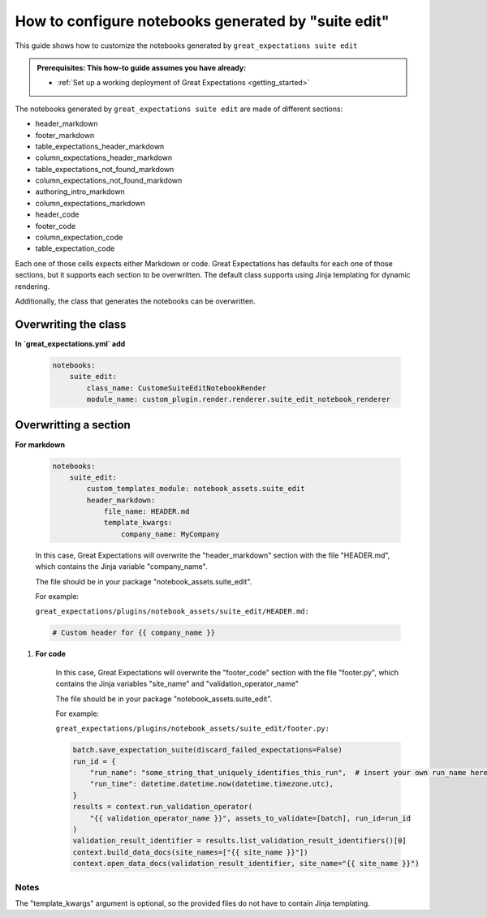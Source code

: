 .. _how_to_guides__configuring_generated_notebooks__how_to_configure_suite_edit_generated_notebooks:

####################################################
How to configure notebooks generated by "suite edit"
####################################################

This guide shows how to customize the notebooks generated by ``great_expectations suite edit``

.. admonition:: Prerequisites: This how-to guide assumes you have already:

  - :ref:`Set up a working deployment of Great Expectations <getting_started>`

The notebooks generated by ``great_expectations suite edit`` are made of different sections:

* header_markdown
* footer_markdown
* table_expectations_header_markdown
* column_expectations_header_markdown
* table_expectations_not_found_markdown
* column_expectations_not_found_markdown
* authoring_intro_markdown
* column_expectations_markdown
* header_code
* footer_code
* column_expectation_code
* table_expectation_code

Each one of those cells expects either Markdown or code. Great Expectations has defaults for each
one of those sections, but it supports each section to be overwritten. The default class supports
using Jinja templating for dynamic rendering.

Additionally, the class that generates the notebooks can be overwritten.


---------------------
Overwriting the class
---------------------

**In `great_expectations.yml` add**

    .. code-block:: yaml

        notebooks:
            suite_edit:
                class_name: CustomeSuiteEditNotebookRender
                module_name: custom_plugin.render.renderer.suite_edit_notebook_renderer


----------------------
Overwritting a section
----------------------

**For markdown**

    .. code-block:: yaml

        notebooks:
            suite_edit:
                custom_templates_module: notebook_assets.suite_edit
                header_markdown:
                    file_name: HEADER.md
                    template_kwargs:
                        company_name: MyCompany


    In this case, Great Expectations will overwrite the "header_markdown" section
    with the file "HEADER.md", which contains the Jinja variable "company_name".

    The file should be in your package "notebook_assets.suite_edit".

    For example:

    ``great_expectations/plugins/notebook_assets/suite_edit/HEADER.md:``

    .. code-block:: markdown

        # Custom header for {{ company_name }}

#. **For code**

    .. code-block:: yaml
        notebooks:
            suite_edit:
                custom_templates_module: notebook_assets.suite_edit
                footer_code:
                    file_name: footer.py
                    template_kwargs:
                        site_name: site_local
                        validation_operator_name: local


    In this case, Great Expectations will overwrite the "footer_code" section
    with the file "footer.py", which contains the Jinja variables "site_name"
    and "validation_operator_name"

    The file should be in your package "notebook_assets.suite_edit".

    For example:

    ``great_expectations/plugins/notebook_assets/suite_edit/footer.py:``

    .. code-block:: python

        batch.save_expectation_suite(discard_failed_expectations=False)
        run_id = {
            "run_name": "some_string_that_uniquely_identifies_this_run",  # insert your own run_name here
            "run_time": datetime.datetime.now(datetime.timezone.utc),
        }
        results = context.run_validation_operator(
            "{{ validation_operator_name }}", assets_to_validate=[batch], run_id=run_id
        )
        validation_result_identifier = results.list_validation_result_identifiers()[0]
        context.build_data_docs(site_names=["{{ site_name }}"])
        context.open_data_docs(validation_result_identifier, site_name="{{ site_name }}")


Notes
====================

The "template_kwargs" argument is optional, so the provided files do not have to contain Jinja templating.
